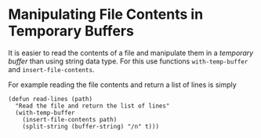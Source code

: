 * Manipulating File Contents in Temporary Buffers

It is easier to read the contents of a file and manipulate them in a /temporary buffer/ than using string data type. For
this use functions ~with-temp-buffer~ and ~insert-file-contents~.

For example reading the file contents and return a list of lines is simply

#+BEGIN_SRC elisp
(defun read-lines (path)
  "Read the file and return the list of lines"
  (with-temp-buffer
    (insert-file-contents path)
    (split-string (buffer-string) "/n" t)))
#+END_SRC
